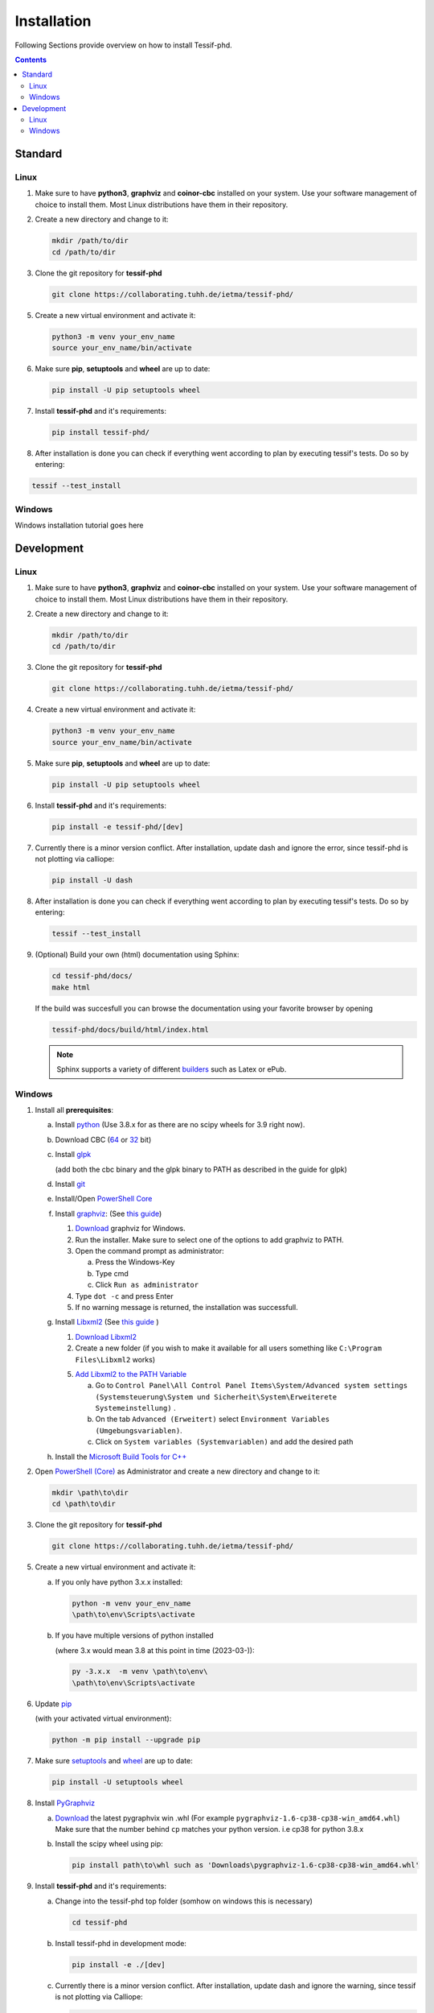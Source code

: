 .. _Installation:

************
Installation
************

Following Sections provide overview on how to install Tessif-phd.

.. contents:: Contents
   :backlinks: top
   :local:

Standard
********

Linux
=====

1. Make sure to have **python3**, **graphviz** and **coinor-cbc** installed on your system. Use your software management of choice to install them. Most Linux distributions have them in their repository.
2. Create a new directory and change to it:

   .. code:: shell

      mkdir /path/to/dir
      cd /path/to/dir

3. Clone the git repository for **tessif-phd** 

   .. code:: shell

      git clone https://collaborating.tuhh.de/ietma/tessif-phd/
    
5. Create a new virtual environment and activate it:

   .. code:: shell
    
      python3 -m venv your_env_name
      source your_env_name/bin/activate
    
6. Make sure **pip**, **setuptools** and **wheel** are up to date:

   .. code:: shell

      pip install -U pip setuptools wheel


7. Install **tessif-phd** and it's requirements:

   .. code:: shell

      pip install tessif-phd/


8. After installation is done you can check if everything went according to plan by executing
   tessif's tests. Do so by entering:

.. code:: shell

   tessif --test_install
       
    
Windows
=======

Windows installation tutorial goes here


Development
***********

Linux
=====

1. Make sure to have **python3**, **graphviz** and **coinor-cbc** installed on your system. Use your software management of choice to install them. Most Linux distributions have them in their repository.
2. Create a new directory and change to it:

   .. code:: shell

      mkdir /path/to/dir
      cd /path/to/dir

3. Clone the git repository for **tessif-phd** 

   .. code:: shell

      git clone https://collaborating.tuhh.de/ietma/tessif-phd/
    
4. Create a new virtual environment and activate it:

   .. code:: shell
    
      python3 -m venv your_env_name
      source your_env_name/bin/activate
    
5. Make sure **pip**, **setuptools** and **wheel** are up to date:

   .. code:: shell

      pip install -U pip setuptools wheel


6. Install **tessif-phd** and it's requirements:

   .. code:: shell
          
      pip install -e tessif-phd/[dev]

7. Currently there is a minor version conflict. After installation, update dash
   and ignore the error, since tessif-phd is not plotting via calliope:

   .. code:: shell

      pip install -U dash
      
8. After installation is done you can check if everything went according to plan by executing
   tessif's tests. Do so by entering:

   .. code:: shell

      tessif --test_install

9. (Optional) Build your own (html) documentation using Sphinx:

   .. code:: shell

      cd tessif-phd/docs/
      make html

   If the build was succesfull you can browse the documentation using your favorite browser
   by opening

   .. code:: shell

      tessif-phd/docs/build/html/index.html


   .. note::
      Sphinx supports a variety of different `builders
      <https://www.sphinx-doc.org/en/master/man/sphinx-build.html>`_ such as Latex or ePub.
   
   
Windows
=======

1. Install all **prerequisites**:
   
   a) Install `python <https://www.python.org/downloads/>`_
      (Use 3.8.x for as there are no scipy wheels for 3.9 right now).

   b) Download CBC (`64 <https://ampl.com/dl/open/cbc/cbc-win64.zip>`_
      or `32 <https://ampl.com/dl/open/cbc/cbc-win32.zip>`_ bit)

   c) Install `glpk <http://www.osemosys.org/uploads/1/8/5/0/18504136/glpk_installation_guide_for_windows10_-_201702.pdf>`_

      (add both the cbc binary and the glpk binary to PATH as described in the guide for glpk)

   d) Install `git <https://git-scm.com/download/win>`_

   e) Install/Open `PowerShell Core
      <https://github.com/powershell/powershell#get-powershell>`_

   f) Install `graphviz <https://graphviz.org/>`_:
      (See `this guide
      <https://forum.graphviz.org/t/new-simplified-installation-procedure-on-windows/224>`_)

      1. `Download <https://www2.graphviz.org/Packages/stable/windows/10/cmake/Release/x64/>`_
	 graphviz for Windows.

      2. Run the installer. Make sure to select one of the options to add graphviz to PATH.

      3. Open the command prompt as administrator:

	 a) Press the Windows-Key
	 b) Type cmd
	 c) Click ``Run as administrator``

      4. Type ``dot -c`` and press Enter

      5. If no warning message is returned, the installation was successfull.

   g) Install `Libxml2 <http://xmlsoft.org/>`_ (See `this guide
      <https://pages.lip6.fr/Jean-Francois.Perrot/XML-Int/Session1/WinLibxml.html>`__
      )

      1. `Download Libxml2 <http://xmlsoft.org/sources/win32/64bit/>`__

      2. Create a new folder (if you wish to make it available for all users
         something like ``C:\Program Files\Libxml2`` works)

      5. `Add Libxml2 to the PATH Variable
         <https://helpdeskgeek.com/windows-10/add-windows-path-environment-variable/>`_

         a) Go to ``Control Panel\All Control Panel Items\System/Advanced system settings``
            ``(Systemsteuerung\System und Sicherheit\System\Erweiterete Systemeinstellung)``
            .
         
	 b) On the tab ``Advanced (Erweitert)`` select ``Environment Variables
            (Umgebungsvariablen)``.

         c) Click on ``System variables (Systemvariablen)`` and add the desired path

   h) Install the `Microsoft Build Tools for C++
      <https://visualstudio.microsoft.com/de/visual-cpp-build-tools/>`_


2. Open `PowerShell (Core)
   <https://github.com/powershell/powershell#-powershell>`_
   as Administrator and create a new directory and change to it:

   .. code:: powershell

      mkdir \path\to\dir
      cd \path\to\dir

3. Clone the git repository for **tessif-phd** 

   .. code:: shell

      git clone https://collaborating.tuhh.de/ietma/tessif-phd/
    
5. Create a new virtual environment and activate it:

   a) If you only have python 3.x.x installed:
      
      .. code:: powershell
    
         python -m venv your_env_name
         \path\to\env\Scripts\activate
         
   b) If you have multiple versions of python installed
      
      (where 3.x would mean 3.8 at this point in time (2023-03-)):
      
      .. code:: powershell
    
         py -3.x.x  -m venv \path\to\env\
         \path\to\env\Scripts\activate         

6. Update `pip <https://pypi.org/project/pip/>`_

   (with your activated virtual environment):
   
   .. code:: powershell

      python -m pip install --upgrade pip
     
7. Make sure `setuptools <https://pypi.org/project/setuptools/>`_ and
   `wheel <https://pypi.org/project/wheel/>`_ are up to date:

   .. code:: powershell

      pip install -U setuptools wheel

8. Install `PyGraphviz <https://pygraphviz.github.io/index.html>`_

   a) `Download <https://www.lfd.uci.edu/~gohlke/pythonlibs/#pygraphviz>`__ the
      latest pygraphvix win .whl (For example
      ``pygraphviz‑1.6‑cp38‑cp38‑win_amd64.whl``) Make sure that the number behind
      ``cp`` matches your python version. i.e cp38 for python 3.8.x

   b) Install the scipy wheel using pip:

      .. code:: powershell

         pip install path\to\whl such as 'Downloads\pygraphviz‑1.6‑cp38‑cp38‑win_amd64.whl'


9. Install **tessif-phd** and it's requirements:

   a) Change into the tessif-phd top folder (somhow on windows this is necessary)

      .. code:: powershell
          
         cd tessif-phd

   b) Install tessif-phd in development mode:
     
      .. code:: powershell
          
         pip install -e ./[dev]


   c) Currently there is a minor version conflict.  After installation, update
      dash and ignore the warning, since tessif is not plotting via Calliope:

      .. code:: shell

	 pip install -U dash

10. After installation is done you can check if everything went according to plan by executing
    tessif's tests. Do so by entering (assuming you're still inside of where you cloned tessif-phd to):

   .. code:: powershell

      python tests/nose_testing.py

11. (Optional) Build your own (html) documentation using Sphinx:

   .. code:: powershell

      cd tessif-phd/docs/
      .\make html

   If the build was succesfull you can browse the documentation using your favorite browser
   by opening

   .. code:: powershell

      tessif-phd/docs/build/html/index.html


   .. note::
      Sphinx supports a variety of different `builders
      <https://www.sphinx-doc.org/en/master/man/sphinx-build.html>`_ such as Latex or ePub.

